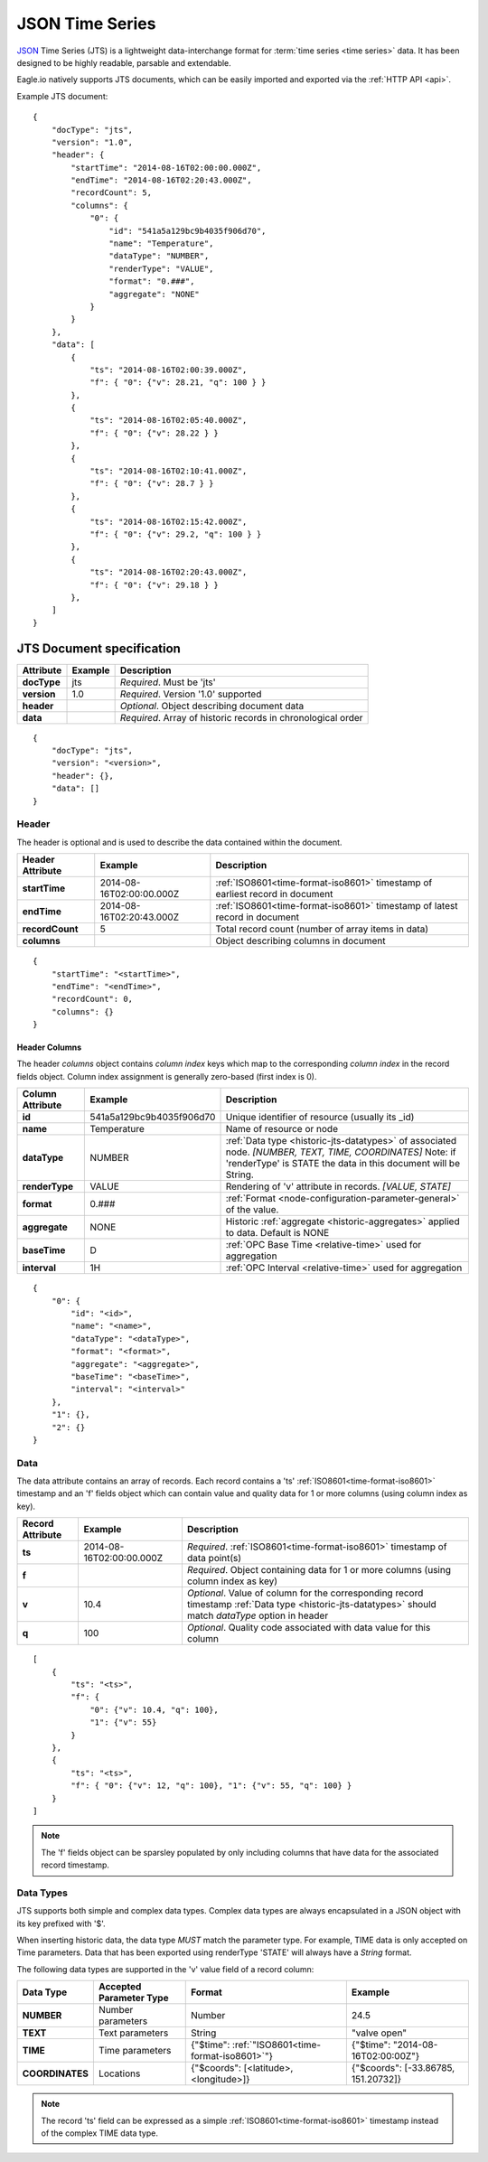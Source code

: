 .. _historic-jts:

JSON Time Series
================

`JSON <http://json.org>`_ Time Series (JTS) is a lightweight data-interchange format for :term:`time series <time series>` data. It has been designed to be highly readable, parsable and extendable.

Eagle.io natively supports JTS documents, which can be easily imported and exported via the :ref:`HTTP API <api>`.

Example JTS document::

    {
        "docType": "jts",
        "version": "1.0",
        "header": {
            "startTime": "2014-08-16T02:00:00.000Z",
            "endTime": "2014-08-16T02:20:43.000Z",
            "recordCount": 5,
            "columns": {
                "0": {
                    "id": "541a5a129bc9b4035f906d70",
                    "name": "Temperature",
                    "dataType": "NUMBER",
                    "renderType": "VALUE",
                    "format": "0.###",
                    "aggregate": "NONE"
                }
            }
        },
        "data": [
            { 
                "ts": "2014-08-16T02:00:39.000Z",
                "f": { "0": {"v": 28.21, "q": 100 } }
            },
            { 
                "ts": "2014-08-16T02:05:40.000Z",
                "f": { "0": {"v": 28.22 } }
            },
            { 
                "ts": "2014-08-16T02:10:41.000Z",
                "f": { "0": {"v": 28.7 } }
            },
            { 
                "ts": "2014-08-16T02:15:42.000Z",
                "f": { "0": {"v": 29.2, "q": 100 } }
            },
            { 
                "ts": "2014-08-16T02:20:43.000Z",
                "f": { "0": {"v": 29.18 } }
            },
        ]
    }


.. only:: not latex

    |
    

JTS Document specification
--------------------------

.. table::
    :class: table-fluid

    =================   =============   ============================================================
    Attribute           Example         Description
    =================   =============   ============================================================
    **docType**         jts             *Required*. Must be 'jts'
    **version**         1.0             *Required*. Version '1.0' supported
    **header**                          *Optional*. Object describing document data
    **data**                            *Required*. Array of historic records in chronological order
    =================   =============   ============================================================

::
    
    {
        "docType": "jts",
        "version": "<version>",
        "header": {},
        "data": []
    }  



Header
~~~~~~~~~~~

The header is optional and is used to describe the data contained within the document.

.. table::
    :class: table-fluid

    =================   ============================    ============================================================================
    Header Attribute    Example                         Description
    =================   ============================    ============================================================================
    **startTime**       2014-08-16T02:00:00.000Z        :ref:`ISO8601<time-format-iso8601>` timestamp of earliest record in document
    **endTime**         2014-08-16T02:20:43.000Z        :ref:`ISO8601<time-format-iso8601>` timestamp of latest record in document
    **recordCount**     5                               Total record count (number of array items in data)
    **columns**                                         Object describing columns in document
    =================   ============================    ============================================================================

:: 
    
    {
        "startTime": "<startTime>",
        "endTime": "<endTime>",
        "recordCount": 0,
        "columns": {}
    }


Header Columns
````````````````
The header *columns* object contains *column index* keys which map to the corresponding *column index* in the record fields object. Column index assignment is generally zero-based (first index is 0).

.. table::
    :class: table-fluid

    =================   ============================    ============================================================================
    Column Attribute    Example                         Description
    =================   ============================    ============================================================================
    **id**              541a5a129bc9b4035f906d70        Unique identifier of resource (usually its _id)
    **name**            Temperature                     Name of resource or node
    **dataType**        NUMBER                          :ref:`Data type <historic-jts-datatypes>` of associated node. 
                                                        *[NUMBER, TEXT, TIME, COORDINATES]* Note: if 'renderType' is STATE the data  
                                                        in this document will be String.
    **renderType**      VALUE                           Rendering of 'v' attribute in records. *[VALUE, STATE]*
    **format**          0.###                           :ref:`Format <node-configuration-parameter-general>` of the value.
    **aggregate**       NONE                            Historic :ref:`aggregate <historic-aggregates>` applied to data. 
                                                        Default is NONE
    **baseTime**        D                               :ref:`OPC Base Time <relative-time>` used for aggregation
    **interval**        1H                              :ref:`OPC Interval <relative-time>` used for aggregation                                    
    =================   ============================    ============================================================================

::

    {
        "0": {
            "id": "<id>",
            "name": "<name>",
            "dataType": "<dataType>",
            "format": "<format>",
            "aggregate": "<aggregate>",
            "baseTime": "<baseTime>",
            "interval": "<interval>"
        },
        "1": {},
        "2": {}
    }


Data
~~~~~~~~~~~~

The data attribute contains an array of records. Each record contains a 'ts' :ref:`ISO8601<time-format-iso8601>` timestamp and an 'f' fields object which can contain value and quality data for 1 or more columns (using column index as key).

.. table::
    :class: table-fluid

    =================   ============================    ======================================================================================
    Record Attribute    Example                         Description
    =================   ============================    ======================================================================================
    **ts**              2014-08-16T02:00:00.000Z        *Required*. :ref:`ISO8601<time-format-iso8601>` timestamp of data point(s)
    **f**                                               *Required*. Object containing data for 1 or more columns 
                                                        (using column index as key)
    | **v**             10.4                            *Optional*. Value of column for the corresponding record timestamp 
                                                        :ref:`Data type <historic-jts-datatypes>` should match *dataType* option in header
    | **q**             100                             *Optional*. Quality code associated with data value for this column
    =================   ============================    ======================================================================================

::

    [
        { 
            "ts": "<ts>",
            "f": { 
                "0": {"v": 10.4, "q": 100},
                "1": {"v": 55} 
            }
        },
        {
            "ts": "<ts>",
            "f": { "0": {"v": 12, "q": 100}, "1": {"v": 55, "q": 100} }
        }
    ]


.. note::
    The 'f' fields object can be sparsley populated by only including columns that have data for the associated record timestamp.


.. _historic-jts-datatypes:

Data Types
~~~~~~~~~~~

JTS supports both simple and complex data types. Complex data types are always encapsulated in a JSON object with its key prefixed with '$'.

When inserting historic data, the data type *MUST* match the parameter type. For example, TIME data is only accepted on Time parameters.
Data that has been exported using renderType 'STATE' will always have a *String* format.

The following data types are supported in the 'v' value field of a record column:

.. table::
    :class: table-fluid

    =================   ============================    =================================================   =======================================
    Data Type           Accepted Parameter Type         Format                                              Example
    =================   ============================    =================================================   =======================================
    **NUMBER**          Number parameters               Number                                              24.5
    **TEXT**            Text parameters                 String                                              "valve open"
    **TIME**            Time parameters                 {"$time": :ref:`"ISO8601<time-format-iso8601>`"}    {"$time": "2014-08-16T02:00:00Z"}
                                                           
    **COORDINATES**     Locations                       {"$coords": [<latitude>, <longitude>]}              {"$coords": [-33.86785, 151.20732]}
    =================   ============================    =================================================   =======================================

.. note::
    The record 'ts' field can be expressed as a simple :ref:`ISO8601<time-format-iso8601>` timestamp instead of the complex TIME data type.

.. raw:: latex

    \newpage
